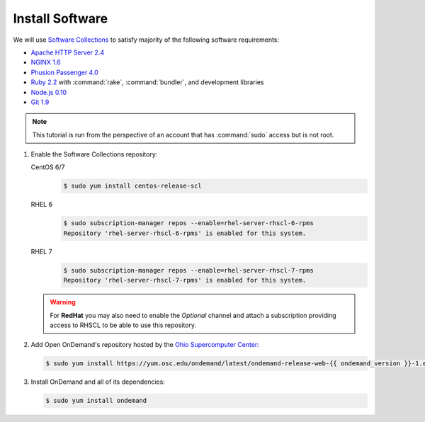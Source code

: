 .. _install-software:

Install Software
================

We will use `Software Collections`_ to satisfy majority of the following
software requirements:

- `Apache HTTP Server 2.4`_
- `NGINX 1.6`_
- `Phusion Passenger 4.0`_
- `Ruby 2.2`_ with :command:`rake`, :command:`bundler`, and development
  libraries
- `Node.js 0.10`_
- `Git 1.9`_

.. note::

   This tutorial is run from the perspective of an account that has
   :command:`sudo` access but is not root.

#. Enable the Software Collections repository:

   CentOS 6/7
     .. code-block:: console

        $ sudo yum install centos-release-scl

   RHEL 6
     .. code-block:: console

        $ sudo subscription-manager repos --enable=rhel-server-rhscl-6-rpms
        Repository 'rhel-server-rhscl-6-rpms' is enabled for this system.

   RHEL 7
     .. code-block:: console

        $ sudo subscription-manager repos --enable=rhel-server-rhscl-7-rpms
        Repository 'rhel-server-rhscl-7-rpms' is enabled for this system.

   .. warning::

      For **RedHat** you may also need to enable the *Optional* channel and
      attach a subscription providing access to RHSCL to be able to use this
      repository.

#. Add Open OnDemand's repository hosted by the `Ohio Supercomputer Center`_:

   .. code-block:: console

      $ sudo yum install https://yum.osc.edu/ondemand/latest/ondemand-release-web-{{ ondemand_version }}-1.el7.noarch.rpm

#. Install OnDemand and all of its dependencies:

   .. code-block:: console

      $ sudo yum install ondemand

.. _software collections: https://www.softwarecollections.org/en/
.. _apache http server 2.4: https://www.softwarecollections.org/en/scls/rhscl/httpd24/
.. _nginx 1.6: https://www.softwarecollections.org/en/scls/rhscl/nginx16/
.. _phusion passenger 4.0: https://www.softwarecollections.org/en/scls/rhscl/rh-passenger40/
.. _ruby 2.2: https://www.softwarecollections.org/en/scls/rhscl/rh-ruby22/
.. _node.js 0.10: https://www.softwarecollections.org/en/scls/rhscl/nodejs010/
.. _git 1.9: https://www.softwarecollections.org/en/scls/rhscl/git19/
.. _ohio supercomputer center: https://www.osc.edu/
